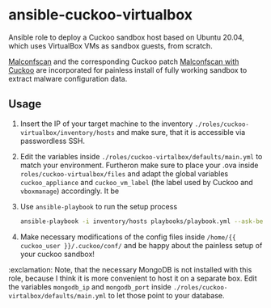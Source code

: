 * ansible-cuckoo-virtualbox
Ansible role to deploy a Cuckoo sandbox host based on Ubuntu 20.04, which uses VirtualBox VMs as sandbox guests, from scratch.

[[https://github.com/JPCERTCC/MalConfScan][Malconfscan]] and the corresponding Cuckoo patch [[https://github.com/JPCERTCC/MalConfScan-with-Cuckoo][Malconfscan with Cuckoo]] are incorporated for painless install of fully working sandbox to extract malware configuration data.

** Usage
1. Insert the IP of your target machine to the inventory ~./roles/cuckoo-virtualbox/inventory/hosts~ and make sure, that it is accessible via passwordless SSH.

2. Edit the variables inside ~./roles/cuckoo-virtalbox/defaults/main.yml~ to match your environment. Furtheron make sure to place your .ova inside ~roles/cuckoo-virtualbox/files~ and adapt the global variables ~cuckoo_appliance~ and ~cuckoo_vm_label~ (the label used by Cuckoo and ~vboxmanage~) accordingly. It be

3. Use ~ansible-playbook~ to run the setup process 
    #+begin_src bash
    ansible-playbook -i inventory/hosts playbooks/playbook.yml --ask-become-pass -vvv
    #+end_src

4. Make necessary modifications of the config files inside ~/home/{{ cuckoo_user }}/.cuckoo/conf/~ and be happy about the painless setup of your cuckoo sandbox!

:exclamation: Note, that the necessary MongoDB is not installed with this role, because I think it is more convenient to host it on a separate box. Edit the variables    ~mongodb_ip~ and ~mongodb_port~ inside ~./roles/cuckoo-virtalbox/defaults/main.yml~ to let those point to your database.
